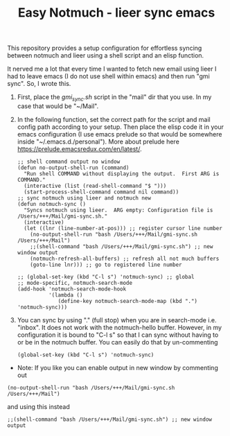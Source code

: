 #+TITLE: Easy Notmuch - lieer sync emacs

This repository provides a setup configuration for effortless syncing between notmuch and lieer using a shell script and an elisp function.

It nerved me a lot that every time I wanted to fetch new email using lieer I had to leave emacs (I do not use shell within emacs) and then run "gmi sync".  So, I wrote this.

1. First, place the /gmi_sync.sh/ script in the "mail" dir that you use.  In my case that would be "~/Mail".
2. In the following function, set the correct path for the script and mail config path according to your setup. Then place  the elisp code it in your emacs configuration (I use emacs prelude so that would be somewhere inside "~/.emacs.d./personal").  More about prelude here https://prelude.emacsredux.com/en/latest/.
   #+BEGIN_SRC
;; shell command output no window
(defun no-output-shell-run (command)
  "Run shell COMMAND without displaying the output.  First ARG is COMMAND."
  (interactive (list (read-shell-command "$ ")))
  (start-process-shell-command command nil command))
;; sync notmuch using lieer and notmuch new
(defun notmuch-sync ()
  "Syncs notmuch using lieer.  ARG empty: Configuration file is /Users/+++/Mail/gmi-sync.sh."
  (interactive)
  (let ((lnr (line-number-at-pos))) ;; register cursor line number
    (no-output-shell-run "bash /Users/+++/Mail/gmi-sync.sh /Users/+++/Mail")
    ;;(shell-command "bash /Users/+++/Mail/gmi-sync.sh") ;; new window output
    (notmuch-refresh-all-buffers) ;; refresh all not much buffers
    (goto-line lnr))) ;; go to registered line number

;; (global-set-key (kbd "C-l s") 'notmuch-sync) ;; global
;; mode-specific, notmuch-search-mode
(add-hook 'notmuch-search-mode-hook
          '(lambda ()
             (define-key notmuch-search-mode-map (kbd ".") 'notmuch-sync)))
   #+END_SRC
3. You can sync by using "." (full stop) when you are in search-mode i.e. "inbox".  It does not work with the notmuch-hello buffer.  However, in my configuration it is bound to "C-l s" so that I can sync without having to or be in the notmuch buffer.  You can easily do that by un-commenting
   #+BEGIN_SRC
   (global-set-key (kbd "C-l s") 'notmuch-sync)
   #+END_SRC

+ Note: If you like you can enable output in new window by commenting out
#+BEGIN_SRC
(no-output-shell-run "bash /Users/+++/Mail/gmi-sync.sh /Users/+++/Mail")
#+END_SRC
and using this instead
#+BEGIN_SRC
;;(shell-command "bash /Users/+++/Mail/gmi-sync.sh") ;; new window output
#+END_SRC

